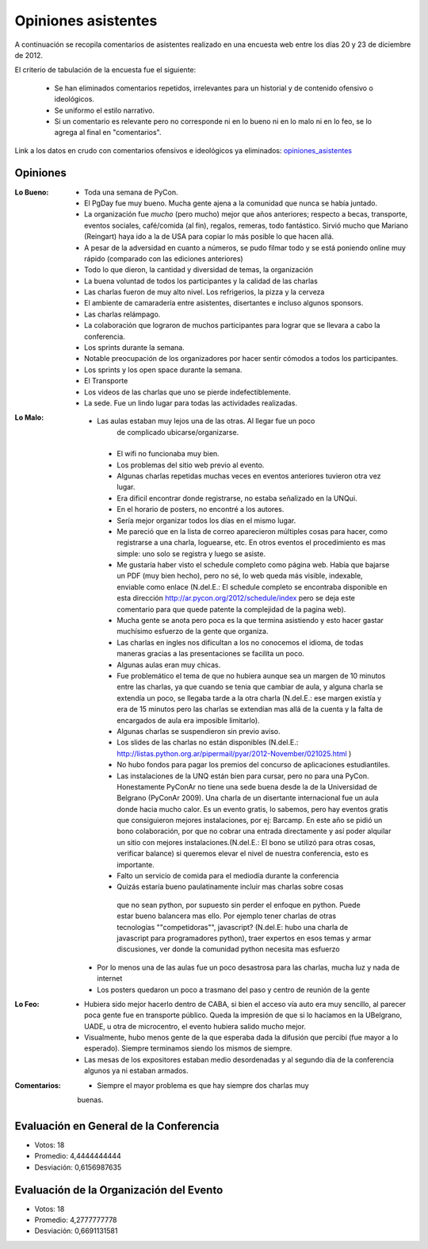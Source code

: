 ====================
Opiniones asistentes
====================

A continuación se recopila comentarios de asistentes realizado en una encuesta
web entre los días 20 y 23 de diciembre de 2012.

El criterio de tabulación de la encuesta fue el siguiente:

    - Se han eliminados comentarios repetidos, irrelevantes para un historial y
      de contenido ofensivo o ideológicos.
    - Se uniformo el estilo narrativo.
    - Si un comentario es relevante pero no corresponde ni en lo bueno ni en lo
      malo ni en lo feo, se lo agrega al final en "comentarios".

Link a los datos en crudo con comentarios ofensivos e ideológicos ya eliminados:
`opiniones_asistentes <https://docs.google.com/spreadsheet/ccc?key=0AjC0yn37lxsddGJZYzNEQzcxZ0FqLWZoSEhmYkM3emc>`_


Opiniones
---------

:Lo Bueno: - Toda una semana de PyCon.
           - El PgDay fue muy bueno. Mucha gente ajena a la comunidad que nunca
             se había juntado.
           - La organización fue *mucho* (pero mucho) mejor que años anteriores;
             respecto a becas, transporte, eventos sociales, café/comida
             (al fin), regalos, remeras, todo fantástico. Sirvió mucho que
             Mariano (Reingart) haya ido a la de USA para copiar lo más posible
             lo que hacen allá.
           - A pesar de la adversidad en cuanto a números, se pudo filmar todo y
             se está poniendo online muy rápido (comparado con las ediciones
             anteriores)
           - Todo lo que dieron, la cantidad y diversidad de temas, la
             organización
           - La buena voluntad de todos los participantes y la calidad de las
             charlas
           - Las charlas fueron de muy alto nivel. Los refrigerios, la pizza y
             la cerveza
           - El ambiente de camaradería entre asistentes, disertantes e incluso
             algunos sponsors.
           - Las charlas relámpago.
           - La colaboración que lograron de muchos participantes para lograr
             que se llevara a cabo la conferencia.
           - Los sprints durante la semana.
           - Notable preocupación de los organizadores por hacer sentir cómodos
             a todos los participantes.
           - Los sprints y los open space durante la semana.
           - El Transporte
           - Los videos de las charlas que uno se pierde indefectiblemente.
           - La sede. Fue un lindo lugar para todas las actividades realizadas.

:Lo Malo: - Las aulas estaban muy lejos una de las otras. Al llegar fue un poco
            de complicado ubicarse/organizarse.
          - El wifi no funcionaba muy bien.
          - Los problemas del sitio web previo al evento.
          - Algunas charlas repetidas muchas veces en eventos anteriores
            tuvieron otra vez lugar.
          - Era dificil encontrar donde registrarse, no estaba señalizado en
            la UNQui.
          - En el horario de posters, no encontré a los autores.
          - Sería mejor organizar todos los días en el mismo lugar.
          - Me pareció que en la lista de correo aparecieron múltiples cosas
            para hacer, como registrarse a una charla, loguearse, etc. En otros
            eventos el procedimiento es mas simple: uno solo se registra y
            luego se asiste.
          - Me gustaría haber visto el schedule completo como página web.
            Había que bajarse un PDF (muy bien hecho), pero no sé, lo web
            queda más visible, indexable, enviable como enlace (N.del.E.: El
            schedule completo se encontraba disponible en esta dirección
            http://ar.pycon.org/2012/schedule/index pero se deja este
            comentario para que quede patente la complejidad de la pagina web).
          - Mucha gente se anota pero poca es la que termina asistiendo y esto
            hacer gastar muchísimo esfuerzo de la gente que organiza.
          - Las charlas en ingles nos dificultan a los no conocemos el idioma,
            de todas maneras gracias a las presentaciones se facilíta un poco.
          - Algunas aulas eran muy chicas.
          - Fue problemático el tema de que no hubiera aunque sea un margen de
            10 minutos entre las charlas, ya que cuando se tenia que cambiar de
            aula, y alguna charla se extendía un poco, se llegaba tarde a la
            otra charla (N.del.E.: ese margen existía y era de 15 minutos pero
            las charlas se extendían mas allá de la cuenta y la falta de
            encargados de aula era imposible limitarlo).
          - Algunas charlas se suspendieron sin previo aviso.
          - Los slides de las charlas no están disponibles (N.del.E.:
            http://listas.python.org.ar/pipermail/pyar/2012-November/021025.html
            )
          - No hubo fondos para pagar los premios del concurso de aplicaciones
            estudiantiles.
          - Las instalaciones de la UNQ están bien para cursar, pero no para
            una PyCon. Honestamente PyConAr no tiene una sede buena desde la de
            la Universidad de Belgrano (PyConAr 2009). Una charla de un
            disertante internacional fue un aula donde hacia mucho calor. Es un
            evento gratis, lo sabemos, pero hay eventos gratis que
            consiguieron mejores instalaciones, por ej: Barcamp.
            En este año se pidió un bono colaboración, por que no cobrar una
            entrada directamente y así poder alquilar un sitio con mejores
            instalaciones.(N.del.E.: El bono se utilizó para otras cosas,
            verificar balance) si queremos elevar el nivel de nuestra
            conferencia, esto es importante.
          - Falto un servicio de comida para el mediodía durante la conferencia
          - Quizás estaría bueno paulatinamente incluir mas charlas sobre cosas
           que no sean python, por supuesto sin perder el enfoque en python.
           Puede estar bueno balancera mas ello. Por ejemplo tener charlas de
           otras tecnologías ""competidoras"", javascript? (N.del.E: hubo una
           charla de javascript para programadores python), traer expertos en
           esos temas y armar discusiones, ver donde la comunidad python
           necesita mas esfuerzo
         - Por lo menos una de las aulas fue un poco desastrosa para las
           charlas, mucha luz y nada de internet
         - Los posters quedaron un poco a trasmano del paso y centro de reunión
           de la gente
:Lo Feo: - Hubiera sido mejor hacerlo dentro de CABA, si bien el acceso vía
           auto era muy sencillo, al parecer poca gente fue en transporte
           público. Queda la impresión de que si lo hacíamos en la UBelgrano,
           UADE, u otra de microcentro, el evento hubiera salido mucho mejor.
         - Visualmente, hubo menos gente de la que esperaba dada la difusión
           que percibí (fue mayor a lo esperado). Siempre terminamos siendo
           los mismos de siempre.
         - Las mesas de los expositores estaban medio desordenadas y al segundo
           día de la conferencia algunos ya ni estaban armados.

:Comentarios: - Siempre el mayor problema es que hay siempre dos charlas muy
                buenas.



Evaluación en General de la Conferencia
---------------------------------------

- Votos: 18
- Promedio: 4,4444444444
- Desviación: 0,6156987635


Evaluación de la Organización del Evento
----------------------------------------

- Votos: 18
- Promedio: 4,2777777778
- Desviación: 0,6691131581
